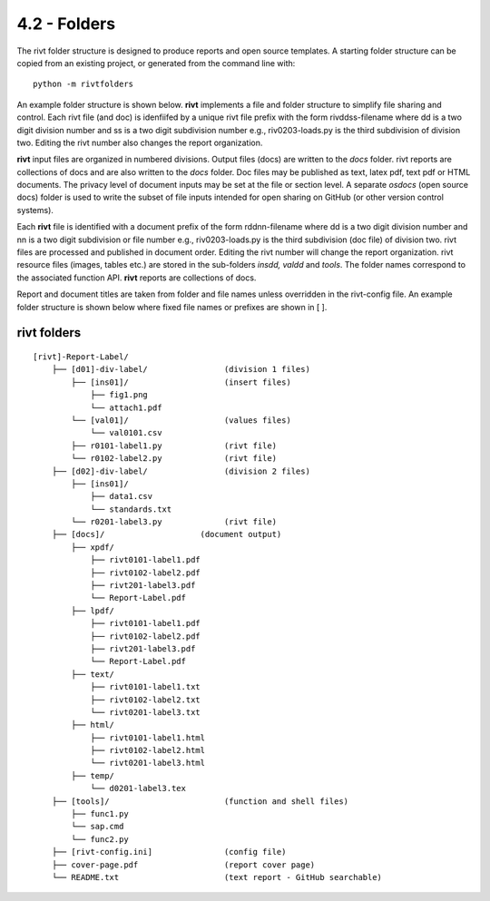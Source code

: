 **4.2 - Folders**
==================

The rivt folder structure is designed to produce reports and open source
templates. A starting folder structure can be copied from an existing project,
or generated from the command line with::

    python -m rivtfolders

An example folder structure is shown below. **rivt** implements a file and
folder structure to simplify file sharing and control. Each rivt file (and doc)
is idenfiifed by a unique rivt file prefix with the form rivddss-filename where
dd is a two digit division number and ss is a two digit subdivision number
e.g., riv0203-loads.py is the third subdivision of division two. Editing the
rivt number also changes the report organization.

**rivt** input files are organized in numbered divisions. Output files (docs)
are written to the *docs* folder. rivt reports are collections of docs and are
also written to the *docs* folder. Doc files may be published as text, latex
pdf, text pdf or HTML documents. The privacy level of document inputs may be
set at the file or section level. A separate *osdocs* (open source docs) folder
is used to write the subset of file inputs intended for open sharing on GitHub
(or other version control systems).

Each **rivt** file is identified with a document prefix of the form
rddnn-filename where dd is a two digit division number and nn is a two digit
subdivision or file number e.g., riv0203-loads.py is the third subdivision (doc
file) of division two. rivt files are processed and published in document
order. Editing the rivt number will change the report organization. rivt
resource files (images, tables etc.) are stored in the sub-folders *insdd,
valdd* and *tools*. The folder names correspond to the associated function API.
**rivt** reports are collections of docs.

Report and document titles are taken from folder and file names unless
overridden in the rivt-config file. An example folder structure is shown below
where fixed file names or prefixes are shown in [ ].


**rivt folders**
----------------

::


    [rivt]-Report-Label/               
        ├── [d01]-div-label/                (division 1 files)
            ├── [ins01]/                    (insert files)
                ├── fig1.png            
                └── attach1.pdf
            └── [val01]/                    (values files)
                └── val0101.csv
            ├── r0101-label1.py             (rivt file)
            └── r0102-label2.py             (rivt file)
        ├── [d02]-div-label/                (division 2 files)
            ├── [ins01]/      
                ├── data1.csv                   
                └── standards.txt
            └── r0201-label3.py             (rivt file)
        ├── [docs]/                    (document output)
            ├── xpdf/                      
                ├── rivt0101-label1.pdf      
                ├── rivt0102-label2.pdf
                ├── rivt201-label3.pdf
                └── Report-Label.pdf 
            ├── lpdf/                      
                ├── rivt0101-label1.pdf      
                ├── rivt0102-label2.pdf
                ├── rivt201-label3.pdf
                └── Report-Label.pdf 
            ├── text/                    
                ├── rivt0101-label1.txt      
                ├── rivt0102-label2.txt
                └── rivt0201-label3.txt          
            ├── html/                    
                ├── rivt0101-label1.html
                ├── rivt0102-label2.html
                └── rivt0201-label3.html        
            ├── temp/
                └── d0201-label3.tex             
        ├── [tools]/                        (function and shell files)
            ├── func1.py                   
            └── sap.cmd
            └── func2.py                  
        ├── [rivt-config.ini]               (config file)
        ├── cover-page.pdf                  (report cover page)
        └── README.txt                      (text report - GitHub searchable) 

